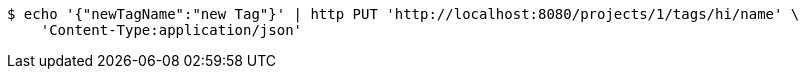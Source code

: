 [source,bash]
----
$ echo '{"newTagName":"new Tag"}' | http PUT 'http://localhost:8080/projects/1/tags/hi/name' \
    'Content-Type:application/json'
----